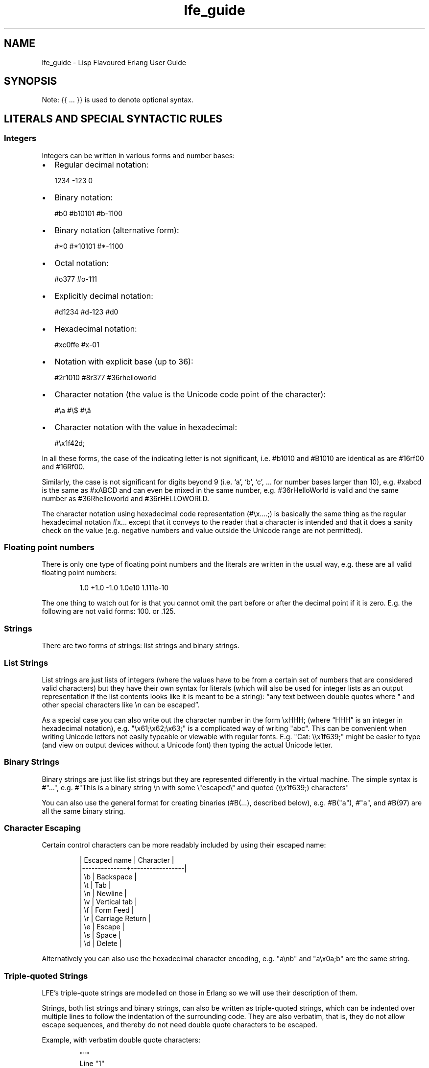 .\" Automatically generated by Pandoc 3.3
.\"
.TH "lfe_guide" "7" "2008\-2020" ""
.SH NAME
lfe_guide \- Lisp Flavoured Erlang User Guide
.SH SYNOPSIS
Note: {{ \&...
}} is used to denote optional syntax.
.SH LITERALS AND SPECIAL SYNTACTIC RULES
.SS Integers
Integers can be written in various forms and number bases:
.IP \[bu] 2
Regular decimal notation:
.IP
.EX
  1234 \-123 0
.EE
.IP \[bu] 2
Binary notation:
.IP
.EX
  #b0 #b10101 #b\-1100
.EE
.IP \[bu] 2
Binary notation (alternative form):
.IP
.EX
  #*0 #*10101 #*\-1100
.EE
.IP \[bu] 2
Octal notation:
.IP
.EX
  #o377 #o\-111
.EE
.IP \[bu] 2
Explicitly decimal notation:
.IP
.EX
  #d1234 #d\-123 #d0
.EE
.IP \[bu] 2
Hexadecimal notation:
.IP
.EX
  #xc0ffe #x\-01
.EE
.IP \[bu] 2
Notation with explicit base (up to 36):
.IP
.EX
  #2r1010 #8r377 #36rhelloworld
.EE
.IP \[bu] 2
Character notation (the value is the Unicode code point of the
character):
.IP
.EX
  #\[rs]a #\[rs]$ #\[rs]ä
.EE
.IP \[bu] 2
Character notation with the value in hexadecimal:
.IP
.EX
  #\[rs]x1f42d;
.EE
.PP
In all these forms, the case of the indicating letter is not
significant, i.e.\ \f[CR]#b1010\f[R] and \f[CR]#B1010\f[R] are identical
as are \f[CR]#16rf00\f[R] and \f[CR]#16Rf00\f[R].
.PP
Similarly, the case is not significant for digits beyond 9 (i.e.\ `a',
`b', `c', \&...
for number bases larger than 10), e.g.\ \f[CR]#xabcd\f[R] is the same as
\f[CR]#xABCD\f[R] and can even be mixed in the same number,
e.g.\ \f[CR]#36rHelloWorld\f[R] is valid and the same number as
\f[CR]#36Rhelloworld\f[R] and \f[CR]#36rHELLOWORLD\f[R].
.PP
The character notation using hexadecimal code representation
(\f[CR]#\[rs]x....;\f[R]) is basically the same thing as the regular
hexadecimal notation \f[CR]#x...\f[R] except that it conveys to the
reader that a character is intended and that it does a sanity check on
the value (e.g.\ negative numbers and value outside the Unicode range
are not permitted).
.SS Floating point numbers
There is only one type of floating point numbers and the literals are
written in the usual way, e.g.\ these are all valid floating point
numbers:
.IP
.EX
1.0 +1.0 \-1.0 1.0e10 1.111e\-10
.EE
.PP
The one thing to watch out for is that you cannot omit the part before
or after the decimal point if it is zero.
E.g.
the following are not valid forms: \f[CR]100.\f[R] or \f[CR].125\f[R].
.SS Strings
There are two forms of strings: list strings and binary strings.
.SS List Strings
List strings are just lists of integers (where the values have to be
from a certain set of numbers that are considered valid characters) but
they have their own syntax for literals (which will also be used for
integer lists as an output representation if the list contents looks
like it is meant to be a string): \[lq]any text between double quotes
where \[dq] and other special characters like \f[CR]\[rs]n\f[R] can be
escaped\[rq].
.PP
As a special case you can also write out the character number in the
form \f[CR]\[rs]xHHH;\f[R] (where \[lq]HHH\[rq] is an integer in
hexadecimal notation),
e.g.\ \f[CR]\[dq]\[rs]x61;\[rs]x62;\[rs]x63;\[dq]\f[R] is a complicated
way of writing \f[CR]\[dq]abc\[dq]\f[R].
This can be convenient when writing Unicode letters not easily typeable
or viewable with regular fonts.
E.g.
\f[CR]\[dq]Cat: \[rs]\[rs]x1f639;\[dq]\f[R] might be easier to type (and
view on output devices without a Unicode font) then typing the actual
Unicode letter.
.SS Binary Strings
Binary strings are just like list strings but they are represented
differently in the virtual machine.
The simple syntax is \f[CR]#\[dq]...\[dq]\f[R], e.g.
\f[CR]#\[dq]This is a binary string \[rs]n with some \[rs]\[dq]escaped\[rs]\[dq] and quoted (\[rs]\[rs]x1f639;) characters\[dq]\f[R]
.PP
You can also use the general format for creating binaries
(\f[CR]#B(...)\f[R], described below), e.g.\ \f[CR]#B(\[dq]a\[dq])\f[R],
\f[CR]#\[dq]a\[dq]\f[R], and \f[CR]#B(97)\f[R] are all the same binary
string.
.SS Character Escaping
Certain control characters can be more readably included by using their
escaped name:
.IP
.EX
  | Escaped name | Character       |
  |\-\-\-\-\-\-\-\-\-\-\-\-\-\-+\-\-\-\-\-\-\-\-\-\-\-\-\-\-\-\-\-|
  | \[rs]b           | Backspace       |
  | \[rs]t           | Tab             |
  | \[rs]n           | Newline         |
  | \[rs]v           | Vertical tab    |
  | \[rs]f           | Form Feed       |
  | \[rs]r           | Carriage Return |
  | \[rs]e           | Escape          |
  | \[rs]s           | Space           |
  | \[rs]d           | Delete          |
.EE
.PP
Alternatively you can also use the hexadecimal character encoding,
e.g.\ \f[CR]\[dq]a\[rs]nb\[dq]\f[R] and \f[CR]\[dq]a\[rs]x0a;b\[dq]\f[R]
are the same string.
.SS Triple\-quoted Strings
LFE\[cq]s triple\-quote strings are modelled on those in Erlang so we
will use their description of them.
.PP
Strings, both list strings and binary strings, can also be written as
triple\-quoted strings, which can be indented over multiple lines to
follow the indentation of the surrounding code.
They are also verbatim, that is, they do not allow escape sequences, and
thereby do not need double quote characters to be escaped.
.PP
Example, with verbatim double quote characters:
.IP
.EX
\[dq]\[dq]\[dq]
  Line \[dq]1\[dq]
  Line \[dq]2\[dq]
  \[dq]\[dq]\[dq]
.EE
.PP
That is equivalent to the normal single quoted string (which also allows
newlines):
.IP
.EX
\[dq]Line \[rs]\[dq]1\[rs]\[dq]
Line \[rs]\[dq]2\[rs]\[dq]\[dq]
.EE
.PP
The opening and the closing lines have the delimiters: the
\[lq]\[lq]\[rq] characters.
The lines between them are the content lines.
The newline on the opening line is not regarded as string content, nor
is the newline on the last content line.
.PP
The indentation is defined by the white space character sequence
preceding the delimiter on the closing line.
That character sequence is stripped from all content lines.
There can only be white space before the delimiter on the closing line,
or else it is regarded as a content line.
.PP
The opening line is not allowed to have any characters other than white
space after the delimiter, and all content lines must start with the
defined indentation character sequence, otherwise the string has a
syntax error.
.PP
Here is a larger example:
.IP
.EX
\[dq]\[dq]\[dq]
      First line starting with two spaces
    Not escaped: \[dq]\[rs]t \[rs]r \[rs]xFF\[dq] and \[dq]\[dq]\[dq]

    \[dq]\[dq]\[dq]
.EE
.PP
That corresponds to the normal string:
.IP
.EX
\[dq]  First line starting with two spaces
Not escaped: \[rs]\[dq]\[rs]\[rs]t \[rs]\[rs]r \[rs]\[rs]xFF\[rs]\[dq] and \[rs]\[dq]\[rs]\[dq]\[rs]\[dq]
\[dq]
.EE
.PP
Binary strings can also be written as triple\-quoted strings:
.IP
.EX
#\[dq]\[dq]\[dq]
  Line \[dq]1\[dq]
  Line \[dq]2\[dq]
  \[dq]\[dq]\[dq]
.EE
.PP
which correspnds to the binary:
.IP
.EX
#\[dq]Line \[rs]\[dq]1\[rs]\[dq]\[rs]nLine \[rs]\[dq]2\[rs]\[dq]\[dq]
.EE
.SS Binaries
We have already seen binary strings, but the \f[CR]#B(...)\f[R] syntax
can be used to create binaries with any contents.
Unless the contents is a simple integer you need to annotate it with a
type and/or size.
.PP
Example invocations are that show the various annotations:
.IP
.EX
> #B(42 (42 (size 16)) (42 (size 32)))
#B(42 0 42 0 0 0 42)
> #B(\-42 111 (\-42 (size 16)) 111 (\-42 (size 32)))
#B(\-42 111 (\-42 (size 16)) 111 (\-42 (size 32)))
> #B((42 (size 32) big\-endian) (42 (size 32) little\-endian))
#B(0 0 0 42 42 0 0 0)
> #B((1.23 float) (1.23 (size 32) float) (1.23 (size 64) float))
#B(63 243 174 20 122 225 71 174 63 157 112 164 63 243 174 20
   122 225 71 174)
> #B((#\[dq]a\[dq] binary) (#\[dq]b\[dq] binary))
#\[dq]ab\[dq]
.EE
.PP
Learn more about \[lq]segments\[rq] of binary data e.g.\ in \[lq]\c
.UR http://learnyousomeerlang.com/starting-out-for-real#bit-syntax
Learn You Some Erlang
.UE \c
\[rq] \c
.UR http://learnyousomeerlang.com/starting-out-for-real#bit-syntax
.UE \c
\&.
.SS Lists
Lists are formed either as \f[CR]( ... )\f[R] or \f[CR][ ... ]\f[R]
where the optional elements of the list are separated by some form or
whitespace.
For example:
.IP
.EX
()
(the empty list)
(foo bar baz)
(foo
 bar
 baz)
.EE
.SS Tuples
Tuples are written as \f[CR]#(value1 value2 ...)\f[R].
The empty tuple \f[CR]#()\f[R] is also valid.
.SS Maps
Maps are written as \f[CR]#M(key1 value1 key2 value2 ...)\f[R] The empty
map is also valid and written as \f[CR]#M()\f[R].
.SS Structs
Structs are written as
\f[CR]#S(struct\-name key1 value1 key2 value2 ...)\f[R].
.PP
Note that structs cannot be created with the literal syntax, the
\f[CR](struct mod\-name ...)\f[R] form must be used.
.SS Symbols
Things that cannot be parsed as any of the above are usually considered
as a symbol.
.PP
Simple examples are \f[CR]foo\f[R], \f[CR]Foo\f[R], \f[CR]foo\-bar\f[R],
\f[CR]:foo\f[R].
But also somewhat surprisingly \f[CR]123foo\f[R] and
\f[CR]1.23e4extra\f[R] (but note that illegal digits don\[cq]t make a
number a symbol when using the explicit number base notation,
e.g.\ \f[CR]#b10foo\f[R] gives an error).
.PP
Symbol names can contain a surprising breadth or characters, basically
all of the latin\-1 character set without control character, whitespace,
the various brackets, double quotes and semicolon.
.PP
Of these, only \f[CR]|\f[R], \f[CR]\[rs]\[aq]\f[R], \f[CR]\[aq]\f[R],
\f[CR],\f[R], and \f[CR]#\f[R] may not be the first character of the
symbol\[cq]s name (but they \f[I]are\f[R] allowed as subsequent
letters).
.PP
I.e.
these are all legal symbols: \f[CR]foo\f[R], \f[CR]foo\f[R],
\f[CR]µ#\f[R], \f[CR]±1\f[R], \f[CR]451°F\f[R].
.PP
Symbols can be explicitly constructed by wrapping their name in vertical
bars, e.g.\ \f[CR]|foo|\f[R], \f[CR]|symbol name with spaces|\f[R].
In this case the name can contain any character of in the range from 0
to 255 (or even none, i.e.\ \f[CR]||\f[R] is a valid symbol).
The vertical bar in the symbol name needs to be escaped:
\f[CR]|symbol with a vertical bar \[rs]| in its name|\f[R] (similarly
you will obviously have to escape the escape character as well).
.SS Comments
Comments come in two forms: line comments and block comments.
.PP
Line comments start with a semicolon (\f[CR];\f[R]) and finish with the
end of the line.
.PP
Block comments are written as \f[CR]#| comment text |#\f[R] where the
comment text may span multiple lines but my not contain another block
comment, i.e.\ it may not contain the character sequence \f[CR]#|\f[R].
.SS Evaluation While Reading
\f[CR]#.(... some expression ...)\f[R].
E.g.
\f[CR]#.(+ 1 1)\f[R] will evaluate the \f[CR](+ 1 1)\f[R] while it reads
the expression and then be effectively \f[CR]2\f[R].
.SH Supported forms
.SS Core forms
.IP
.EX
(quote e)
(cons head tail)
(car e)
(cdr e)
(list e ... )
(tuple e ... )
(tref tuple index)
(tset tuple index val)
(binary seg ... )
(map key val ...)
(map\-size map) (msiz m)
(map\-get map key) (mref m k)
(map\-set map key val ...) (mset m k v ...)
(map\-update map key val ...) (mupd m k v ...)
(map\-remove map key ...) (mrem m k k ...)
(lambda (arg ...) ...)
(match\-lambda
  ((arg ... ) {{(when e ...)}} ...)           \- Matches clauses
  ... )
(function func\-name arity)                    \- Function reference
(function mod\-name func\-name arity)
(let ((pat {{(when e ...)}} e)
      ...)
  ... )
(let\-function ((name lambda|match\-lambda)     \- Local functions
               ... )
  ... )
(letrec\-function ((name lambda|match\-lambda)  \- Local functions
                  ... )
  ... )
(let\-macro ((name lambda\-match\-lambda)        \- Local macros
            ...)
  ...)
(progn ... )
(if test true\-expr {{false\-expr}})
(case e
  (pat {{(when e ...)}} ...)
  ... ))
(receive
  (pat {{(when e ...)}} ... )
  ...
  (after timeout ... ))
(catch ... )
(try
  e
  {{(case ((pat {{(when e ...)}} ... )
          ... ))}}
  {{(catch
     ((tuple type value stacktrace)|_ {{(when e ...)}}
                            \- Must be tuple of length 3 or just _!
      ... )
     ... )}}
  {{(after ... )}})
(funcall func arg ... )
(call mod func arg ... )    \- Call to Mod:Func(Arg, ... )

(define\-record name fields)
(record name field val ...)
(is\-record record name)
(record\-index name field)
(record\-field record name field)
(record\-update record name field val ...)

(define\-struct fields)
(struct mod\-name field val ...)
(is\-struct struct)
(is\-struct struct name)
(struct\-field struct name field)
(struct\-update struct name field val ...)

(define\-module name meta\-data attributes)
(extend\-module meta\-data attributes)

(define\-function name meta\-data lambda|match\-lambda)
(define\-macro name meta\-data lambda|match\-lambda)

(define\-type type definition)
(define\-opaque\-type type definition)
(define\-function\-spec func spec)
.EE
.SS Basic macro forms
.IP
.EX
(: mod func arg ... ) =>
        (call \[aq]mod \[aq]func arg ... )
(mod:func arg ... ) =>
        (call \[aq]mod \[aq]func arg ... )
(? {{timeout {{default}} }})
(++ ... )
(\-\- ... )
(list* ... )
(let* (... ) ... )
(flet ((name (arg ...) {{doc\-string}} ...)
       ...)
  ...)
(flet* (...) ... )
(fletrec ((name (arg ...) {{doc\-string}} ...)
          ...)
  ...)
(cond (test body ...)
      ...
      ((?= pat expr) ...)
      ...
      (else ...))
(andalso ... )
(orelse ... )
(fun func arity)
(fun mod func arity)
(lc (qual ...) expr)
(list\-comp (qual ...) expr)
(bc (qual ...) bitstringexpr)
(binary\-comp (qual ...) bitstringexpr)
(ets\-ms ...)
(trace\-ms ...)
.EE
.SS Common Lisp inspired macros
.IP
.EX
(defun name (arg ...) {{doc\-string}} ...)
(defun name
  {{doc\-string}}
  ((argpat ...) ...)
  ...)
(defmacro name (arg ...) {{doc\-string}} ...)
(defmacro name arg {{doc\-string}} ...)
(defmacro name
  {{doc\-string}}
  ((argpat ...) ...)
  ...)
(defsyntax name
  (pat exp)
  ...)
(macrolet ((name (arg ...) {{doc\-string}} ...)
           ...)
  ...)
(syntaxlet ((name (pat exp) ...)
            ...)
  ...)
(prog1 ...)
(prog2 ...)
(defmodule name ...)
(defrecord name ...)
(defstruct ...)
.EE
.SH Patterns
Written as normal data expressions where symbols are variables and use
quote to match explicit values.
Binaries and tuples have special syntax.
.IP
.EX
{ok,X}                  \-> (tuple \[aq]ok x)
error                   \-> \[aq]error
{yes,[X|Xs]}            \-> (tuple \[aq]yes (cons x xs))
<<34,U:16,F/float>>     \-> (binary 34 (u (size 16)) (f float))
[P|Ps]=All              \-> (= (cons p ps) all)
.EE
.PP
Repeated variables are supported in patterns and there is an automatic
comparison of values.
.PP
\f[CR]_\f[R] as the \[lq]don\[cq]t care\[rq] variable is supported.
This means that the symbol \f[CR]_\f[R], which is a perfectly valid
symbol, can never be bound through pattern matching.
.PP
Aliases are defined with the \f[CR](= pattern1 pattern2)\f[R] pattern.
As in Erlang patterns they can be used anywhere in a pattern.
.PP
\f[I]CAVEAT\f[R] The lint pass of the compiler checks for aliases and if
they are possible to match.
If not an error is flagged.
This is not the best way.
Instead there should be a warning and the offending clause removed, but
later passes of the compiler can\[cq]t handle this yet.
.SH Guards
Wherever a pattern occurs (in let, case, receive, lc, etc.)
it can be followed by an optional guard which has the form
\f[CR](when test ...)\f[R].
Guard tests are the same as in vanilla Erlang and can contain the
following guard expressions:
.IP
.EX
(quote e)
(cons gexpr gexpr)
(car gexpr)
(cdr gexpr)
(list gexpr ...)
(tuple gexpr ...)
(tref gexpr gexpr)
(binary ...)
(record ...)                \- Also the macro versions
(is\-record ...)
(record\-field ...)
(record\-index ...)
(map ...)
(msiz ...) (map\-size ...)
(mref ...) (map\-get ...)
(mset ...) (map\-set ...)
(mupd ...) (map\-update ...)
(type\-test e)               \- Type tests
(guard\-bif ...)             \- Guard BIFs, arithmetic,
                              boolean and comparison operators
.EE
.PP
An empty guard, \f[CR](when)\f[R], always succeeds as there is no test
which fails.
This simplifies writing macros which handle guards.
.SH Comments in Function Definitions
Inside functions defined with defun LFE permits optional comment strings
in the Common Lisp style after the argument list.
So we can have:
.IP
.EX
(defun max (x y)
  \[dq]The max function.\[dq]
  (if (>= x y) x y))
.EE
.PP
Optional comments are also allowed in match style functions after the
function name and before the clauses:
.IP
.EX
(defun max
  \[dq]The max function.\[dq]
  ((x y) (when (>= x y)) x)
  ((x y) y))
.EE
.PP
This is also possible in a similar style in local functions defined by
flet and fletrec:
.IP
.EX
(defun foo (x y)
  \[dq]The max function.\[dq]
  (flet ((m (a b)
           \[dq]Local comment.\[dq]
           (if (>= a b) a b)))
    (m x y)))
.EE
.SH Variable Binding and Scoping
Variables are lexically scoped and bound by \f[CR]lambda\f[R],
\f[CR]match\-lambda\f[R] and \f[CR]let\f[R] forms.
All variables which are bound within these forms shadow variables bound
outside but other variables occurring in the bodies of these forms will
be imported from the surrounding environments.No variables are exported
out of the form.
So for example the following function:
.IP
.EX
(defun foo (x y z)
  (let ((x (zip y)))
    (zap x z))
  (zop x y))
.EE
.PP
The variable \f[CR]y\f[R] in the call \f[CR](zip y)\f[R] comes from the
function arguments.
However, the \f[CR]x\f[R] bound in the \f[CR]let\f[R] will shadow the
\f[CR]x\f[R] from the arguments so in the call \f[CR](zap x z)\f[R] the
\f[CR]x\f[R] is bound in the \f[CR]let\f[R] while the \f[CR]z\f[R] comes
from the function arguments.
In the final \f[CR](zop x y)\f[R] both \f[CR]x\f[R] and \f[CR]y\f[R]
come from the function arguments as the \f[CR]let\f[R] does not export
\f[CR]x\f[R].
.SH Function Binding and Scoping
Functions are lexically scoped and bound by the top\-level
\f[CR]defun\f[R] and by the macros \f[CR]flet\f[R] and
\f[CR]fletrec\f[R].
LFE is a Lisp\-2 so functions and variables have separate namespaces and
when searching for function both name and arity are used.
This means that when calling a function which has been bound to a
variable using \f[CR](funcall func\-var arg ...)\f[R] is required to
call \f[CR]lambda\f[R]/\f[CR]match\-lambda\f[R] bound to a variable or
used as a value.
.PP
Unqualified functions shadow as stated above which results in the
following order within a module, outermost to innermost:
.IP \[bu] 2
Predefined Erlang BIFs
.IP \[bu] 2
Predefined LFE BIFs
.IP \[bu] 2
Imports
.IP \[bu] 2
Top\-level defines
.IP \[bu] 2
Flet/fletrec
.IP \[bu] 2
Core forms, these can never be shadowed
.PP
This means that it is perfectly legal to shadow BIFs by imports,
BIFs/imports by top\-level functions and BIFs/imports/top\-level by
\f[CR]fletrec\f[R]s.
In this respect there is nothing special about BIFs, they just behave as
predefined imported functions, a whopping big
\f[CR](import (from erlang ...))\f[R].
EXCEPT that we know about guard BIFs and expression BIFs.
If you want a private version of \f[CR]spawn\f[R] then define it, there
will be no warnings.
.PP
\f[I]CAVEAT\f[R] This does not hold for the supported core forms.
These can be shadowed by imports or redefined but the compiler will
\f[I]always\f[R] use the core meaning and never an alternative.
Silently!
.SH Module definition
The basic forms for defining a module and extending its metadata and
attributes are:
.IP
.EX
(define\-module name meta\-data attributes)
(extend\-module meta\-data attributes)
.EE
.PP
The valid meta data is \f[CR](type typedef ...)\f[R],
\f[CR](opaque typedef ...)\f[R], \f[CR](spec function\-spec ...)\f[R]
and \f[CR](record record\-def ...)\f[R].
Each can take multiple definitions in one meta form.
.PP
Attributes declarations have the syntax
\f[CR](attribute value\-1 ...)\f[R] where the attribute value is a list
off the values in the declaration
.PP
To simplify defining modules there is a predefined macro:
.IP
.EX
(defmodule name
  \[dq]This is the module documentation.\[dq]
  (export (f 2) (g 1) ... )
  (export all)                          ;Export all functions
  (import (from mod (f1 2) (f2 1) ... )
          (rename mod ((g1 2) m\-g1) ((g2 1) m\-g2) ... ))
  (module\-alias (really\-long\-module\-name rlmn) ...)
  (attr\-1 value\-1 value\-2)
  {meta meta\-data ...)
  ... )
.EE
.PP
We can have multiple export and import attributes within module
declaration.
The \f[CR](export all)\f[R] attribute is allowed together with other
export attributes and overrides them.
Other attributes which are not recognized by the compiler are allowed
and are simply passed on to the module and can be accessed with the
\f[CR]module_info/0\-1\f[R] functions.
.PP
In the \f[CR]import\f[R] attribute the \f[CR](from mod (f1 2) ...)\f[R]
means that the call \f[CR](f1 \[aq]everything 42)\f[R] will be converted
by the compiler to \f[CR](mod:f1 \[aq]everything 42))\f[R] while the
\f[CR](rename mod ((g2 2) m\-g1) ...)\f[R] means that the call
\f[CR](m\-g1 \[aq]everything 42)\f[R] will be converted to
\f[CR](mod:g1 \[aq]everything 42)\f[R].
The \f[CR]rename\f[R] form can be used as compact way of indicating the
imported function\[cq]s module.
Note that when importing a module
.IP \[bu] 2
the compiler does no checking on that module at all
.IP \[bu] 2
in the \f[CR]rename\f[R] above the functions \f[CR]g1/2\f[R] and
\f[CR]g2/1\f[R] aren\[cq]t automatically imported, only the
\[lq]renamed\[rq] functions.
.IP \[bu] 2
we do not really see in the code that we are calling a function in
another module
.PP
In the \f[CR]module\-alias\f[R] attribute the
\f[CR](really\-long\-module\-name rlmn)\f[R] declaration means that the
call \f[CR](lrmn:foo \[aq]everything 42)\f[R] will be converted by the
compiler to
\f[CR](really\-long\-module\-name:foo \[aq]everything 42)\f[R].
This is often used to write short module names in the code when calling
functions in modules with long names.
It is in many ways better than using \f[CR]import\f[R] as it does not
hide that we are calling a function in another module.
.SH Macros
Macro calls are expanded in both body and patterns.
This can be very useful to have both make and match macros, but be
careful with names.
.PP
A macro is function of two arguments which is a called with a list of
the arguments to the macro call and the current macro environment.
It can be either a lambda or a match\-lambda.
The basic forms for defining macros are:
.IP
.EX
(define\-macro name meta\-data lambda|match\-lambda)
(let\-macro ((name lambda|match\-lambda)
  ...)
.EE
.PP
Macros are definitely NOT hygienic in any form.
However, variable scoping and variable immutability remove most of the
things that can cause unhygienic macros.
It can be done but you are not going to do it by mistake.
The only real issue is if you happen to be using a variable which has
the same name as one which the macro generates, that can cause problems.
The work around for this is to give variables created in the macro
expansion really weird names like \f[CR]| \- foo \- |\f[R] which no one
in their right mind would use.
.PP
To simplify writing macros there are a number of predefined macros:
.IP
.EX
(defmacro name (arg ...) ...)
(defmacro name arg ...)
(defmacro name ((argpat ...) body) ...)
.EE
.PP
Defmacro can be used for defining simple macros or sequences of matches
depending on whether the arguments are a simple list of symbols or can
be interpreted as a list of pattern/body pairs.
In the second case when the argument is just a symbol it will be bound
to the whole argument list.
For example:
.IP
.EX
(defmacro double (a) \[ga](+ ,a ,a))
(defmacro my\-list args \[ga](list ,\[at]args))
(defmacro andalso
  ((list e) \[ga],e)
  ((cons e es) \[ga](if ,e (andalso ,\[at]es) \[aq]false))
  (() \[ga]\[aq]true))
.EE
.PP
The macro definitions in a macrolet obey the same rules as defmacro.
.PP
The macro functions created by defmacro and macrolet automatically add
the second argument with the current macro environment with the name
\f[CR]$ENV\f[R].
This allows explicit expansion of macros inside the macro and also
manipulation of the macro environment.
No changes to the environment are exported outside the macro.
.PP
User defined macros shadow the predefined macros so it is possible to
redefine the built\-in macro definitions.
However, see the caveat below!
.PP
Yes, we have the backquote.
It is implemented as a macro so it is expanded at macro expansion time.
.PP
Local functions that are only available at compile time and can be
called by macros are defined using eval\-when\-compile:
.IP
.EX
(defmacro foo (x)
  ...
  (foo\-helper m n)
  ...)

(eval\-when\-compile
  (defun foo\-helper (a b)
    ...)

  )
.EE
.PP
There can be many eval\-when\-compile forms.
Functions defined within an \f[CR]eval\-when\-compile\f[R] are mutually
recursive but they can only call other local functions defined in an
earlier \f[CR]eval\-when\-compile\f[R] and macros defined earlier in the
file.
Functions defined in \f[CR]eval\-when\-compile\f[R] which are called by
macros can defined after the macro but must be defined before the macro
is used.
.PP
Scheme\[cq]s syntax rules are an easy way to define macros where the
body is just a simple expansion.
The are implemented the the module \f[CR]scm\f[R] and are supported with
\f[CR]scm:define\-syntax\f[R] and \f[CR]scm:let\-syntax\f[R] and the
equivalent \f[CR]scm:defsyntax\f[R] and \f[CR]scm:syntaxlet\f[R].
Note that the patterns are only the arguments to the macro call and do
not contain the macro name.
So using them we would get:
.IP
.EX
(scm:defsyntax andalso
  (() \[aq]true)
  ((e) e)
  ((e . es) (case e (\[aq]true (andalso . es)) (\[aq]false \[aq]false))))
.EE
.PP
There is an include file \[lq]include/scm.lfe\[rq] which defines macros
so the names don\[cq]t have to be prefixed with \f[CR]scm:\f[R].
.PP
\f[I]CAVEAT\f[R] While it is perfectly legal to define a Core form as a
macro these will silently be ignored by the compiler.
.SH Comments in Macro Definitions
Inside macros defined with defmacro LFE permits optional comment strings
in the Common Lisp style after the argument list.
So we can have:
.IP
.EX
(defmacro double (a)
  \[dq]Double macro.\[dq]
  \[ga](+ ,a ,a))
.EE
.PP
Optional comments are also allowed in match style macros after the macro
name and before the clauses:
.IP
.EX
(defmacro my\-list args
  \[dq]List of arguments.\[dq]
  \[ga](list ,\[at]args))

(defmacro andalso
  \[dq]The andalso form.\[dq]
  ((list e) \[ga],e)
  ((cons e es) \[ga](if ,e (andalso ,\[at]es) \[aq]false))
  (() \[ga]\[aq]true))
.EE
.PP
This is also possible in a similar style in local functions defined by
macrolet:
.IP
.EX
(defun foo (x y)
  \[dq]The max function.\[dq]
  (macrolet ((m (a b)
               \[dq]Poor macro definition.\[dq]
               \[ga](if (>= ,a ,b) ,a ,b)))
    (m x y)))
.EE
.SH Extended cond
The tests in \f[CR]cond\f[R] are Erlang tests in that they should return
either \f[CR]true\f[R] or \f[CR]false\f[R].
If no test succeeds then the \f[CR]cond\f[R] does not generate an
exception but just returns \f[CR]false\f[R].
There is a simple catch\-all \[lq]test\[rq] \f[CR]else\f[R] which must
last and can be used to handle when all tests fail.
.PP
Cond has been extended with the extra test \f[CR](?= pat expr)\f[R]
which tests if the result of \f[CR]expr\f[R] matches the pattern
\f[CR]pat\f[R].
If so it binds the variables in \f[CR]pa\f[R]t which can be used in the
\f[CR]cond\f[R].
A optional guard is allowed here.
An example:
.IP
.EX
(cond ((foo x) ...)
      ((?= (cons x xs) (when (is_atom x)) (bar y))
       (fubar xs (baz x)))
      ((?= (tuple \[aq]ok x) (baz y))
       (zipit x))
      ...
      (else \[aq]yay))
.EE
.SH Records
Records are tuples with the record name as first element and the rest of
the fields in order exactly like \[lq]normal\[rq] Erlang records.
As with Erlang records the default default value is the atom
`undefined'.
.PP
The basic forms for defining a record, creating, accessing and updating
it are:
.IP
.EX
(define\-record name (field | (field) |
                     (field default\-value) |
                     (field default\-value type) ...))
(record name field value field value ...)
(is\-record record name)
(record\-index name field)
(record\-field record name field)
(record\-update record name field value field value ...)
.EE
.PP
Note that the list of field/value pairs when making or updating a record
is a flat list.
.PP
Note that the old \f[CR]make\-record\f[R] form has been deprecated and
is replaced by \f[CR]record\f[R] which better matches other constructors
like \f[CR]tuple\f[R] and \f[CR]map\f[R].
It still exists but should not be used.
.PP
We will explain these forms with a simple example.
To define a record we do:
.IP
.EX
(define\-record person
               ((name \[dq]\[dq])
                (address \[dq]\[dq] (string))
                (age)))
.EE
.PP
which defines a record \f[CR]person\f[R] with the fields \f[CR]name\f[R]
(default value \f[CR]\[dq]\[dq]\f[R]), \f[CR]address\f[R] (default value
\f[CR]\[dq]\[dq]\f[R] and type \f[CR](string)\f[R]) and \f[CR]age\f[R].
To make an instance of a \f[CR]person\f[R] record we do:
.IP
.EX
(record person name \[dq]Robert\[dq] age 54)
.EE
.PP
The \f[CR]record\f[R] form is also used to define a pattern.
.PP
We can get the value of the \f[CR]address\f[R] field in a person record
and set it by doing (the variable \f[CR]robert\f[R] references a
\f[CR]person\f[R] record):
.IP
.EX
(record\-field robert person address)
(record\-update robert person address \[dq]my home\[dq] age 55)
.EE
.PP
Note that we must include the name of the record when accessing it and
there is no need to quote the record and field names as these are always
literal atoms.
.PP
To simplify defining and using records there is a predefined macro:
.IP
.EX
(defrecord name
  (field) | field
  (field default\-value)
  (field default\-value type)
  ... )
.EE
.PP
This will create access macros for record creation and accessing and
updating fields.
The \f[CR]make\-\f[R], \f[CR]match\-\f[R] and \f[CR]update\-\f[R] forms
takes optional argument pairs field\-name value to get non\-default
values.
E.g.
for
.IP
.EX
(defrecord person
  (name \[dq]\[dq])
  (address \[dq]\[dq] (string))
  (age))
.EE
.PP
the following will be generated:
.IP
.EX
(make\-person {{field value}} ... )
(match\-person {{field value}} ... )
(is\-person r)
(fields\-person)
(update\-person r {{field value}} ... )
(person\-name r)
(person\-name)
(update\-person\-name r name)
(person\-age r)
(person\-age)
(update\-person\-age r age)
(person\-address r)
(person\-address)
(update\-person\-address r address)
.EE
.IP \[bu] 2
\f[CR](make\-person name \[dq]Robert\[dq] age 54)\f[R] \- Will create a
new person record with the name field set to \[lq]Robert\[rq], the age
field set to 54 and the address field set to the default \[lq]\[lq].
.IP \[bu] 2
\f[CR](match\-person name name age 55)\f[R] \- Will match a person with
age 55 and bind the variable name to the name field of the record.
Can use any variable name here.
.IP \[bu] 2
\f[CR](is\-person john)\f[R] \- Test if john is a person record.
.IP \[bu] 2
\f[CR](person\-address john)\f[R] \- Return the address field of the
person record john.
.IP \[bu] 2
\f[CR](person\-address)\f[R] \- Return the index of the address field of
a person record.
.IP \[bu] 2
\f[CR](update\-person\-address john \[dq]back street\[dq])\f[R] \-
Updates the address field of the person record john to \[lq]back
street\[rq].
.IP \[bu] 2
\f[CR](update\-person john age 35 address \[dq]front street\[dq])\f[R]
\- In the person record john update the age field to 35 and the address
field to \[lq]front street\[rq].
.IP \[bu] 2
\f[CR](fields\-person)\f[R] \- Returns a list of fields for the record.
This is useful for when using LFE with Mnesia, as the record field names
don\[cq]t have to be provided manually in the create_table call.
.IP \[bu] 2
\f[CR](size\-person)\f[R] \- Returns the size of the record tuple.
.PP
Note that the older now deprecated \f[CR]set\-\f[R] forms are still
generated.
.SH Structs
Structs in LFE are the same as Elixir structs and have been defined in
the same way so to be truly compatible.
This means that you can use structs defined in Elixr from LFE and
structs defined in LFE from Elixir.
.IP
.EX
(define\-struct (field | (field) |
                (field default\-value) |
                (field default\-value type) ...))
(struct name field value field value ...)
(is\-struct struct)
(is\-struct struct name)
(struct\-field struct name field)
(struct\-update struct name field value field value ...)
.EE
.PP
We will explain these forms with a simple example.
To define a struct we do:
.IP
.EX
(define\-struct ((name \[dq]\[dq])
                (address \[dq]\[dq] (string))
                (age)))
.EE
.PP
which defines a struct with the name of the current module with the
fields \f[CR]name\f[R] (default value \f[CR]\[dq]\[dq]\f[R]),
\f[CR]address\f[R] (default value \f[CR]\[dq]\[dq]\f[R] and type
\f[CR](string)\f[R]) and \f[CR]age\f[R].
To make an instance of struct we do:
.IP
.EX
(struct mod\-name name \[dq]Robert\[dq] age 54)
.EE
.PP
The \f[CR]struct\f[R] form is also used to define a pattern.
.PP
We can get the value of the \f[CR]address\f[R] field in the struct and
set it by doing (the variable \f[CR]robert\f[R] references a struct):
.IP
.EX
(struct\-field robert mod\-name address)
(struct\-update robert mod\-name address \[dq]my home\[dq] age 55)
.EE
.PP
Note that a struct automatically gets the name of the module in which it
is defined so that there can only be one struct defined in a module.
This mirrors how structs are implemented in Elixir.
.PP
Note that we must include the name of the struct when accessing it and
there is no need to quote the struct and field names as these are always
literal atoms.
.SH Binaries/bitstrings
A binary is
.IP
.EX
(binary seg ... )
.EE
.PP
where \f[CR]seg\f[R] is
.IP
.EX
    byte
    string
    (val integer | float | binary | bitstring | bytes | bits |
         utf8 | utf\-8 | utf16 | utf\-16 | utf32 | utf\-32
         (size n) (unit n)
         big\-endian | little\-endian | native\-endian
         big | little | native
         signed | unsigned)
.EE
.PP
\f[CR]val\f[R] can also be a string in which case the specifiers will be
applied to every character in the string.
As strings are just lists of integers these are also valid here.
In a binary constant all literal forms are allowed on input but they
will always be written as bytes.
.SH Maps
A map is created with:
.IP
.EX
(map key value ... )
.EE
.PP
To access maps there are the following forms:
.IP \[bu] 2
\f[CR](map\-size map)\f[R] \- Return the size of a map.
.IP \[bu] 2
\f[CR](map\-get map key)\f[R] \- Return the value associated with the
key in the map.
.IP \[bu] 2
\f[CR](map\-set map key val ... )\f[R] \- Set the keys in the map to
values.
This form can be used to update the values of existing keys and to add
new keys.
.IP \[bu] 2
\f[CR](map\-update map key val ... )\f[R] \- Update the keys in the map
to values.
Note that this form requires all the keys to already exist in the map.
.IP \[bu] 2
\f[CR](map\-remove map key ... )\f[R] \- Remove the keys in the map.
.PP
There are also alternate short forms \f[CR]msiz\f[R], \f[CR]mref\f[R],
\f[CR]mset\f[R], \f[CR]mupd\f[R] and \f[CR]mrem\f[R] based on the
Maclisp array reference forms.
They take the same arguments as their longer alternatives.
.SH List/binary comprehensions
List/binary comprehensions are supported as macros.
The syntax for list comprehensions is:
.IP
.EX
(lc (qual  ...) expr)
(list\-comp (qual  ...) expr)
.EE
.PP
where the last expr is used to generate the elements of the list.
.PP
The syntax for binary comprehensions is:
.IP
.EX
(bc (qual  ...) bitstringexpr )
(binary\-comp (qual  ...) bitstringexpr)
.EE
.PP
where the final expr is a bitstring expression and is used to generate
the elements of the binary.
.PP
The supported qualifiers, in both list/binary comprehensions are:
.IP
.EX
(<\- pat {{guard}} list\-expr)        \- Extract elements from list
(<= bin\-pat {{guard}} binary\-expr)  \- Extract elements from binary
expr                                \- Normal boolean test
.EE
.PP
Some examples:
.IP
.EX
(lc ((<\- v (when (> v 5)) l1)
     (== (rem v 2) 0))
  v)
.EE
.PP
returns a list of all the even elements of the list \f[CR]l1\f[R] which
are greater than 5.
.IP
.EX
(bc ((<= (binary (f float (size 32))) b1)
     (> f 10.0))
  (progn
    (: io fwrite \[dq]\[ti]p\[rs]n\[dq] (list f))
    (binary (f float (size 64)))))
.EE
.PP
returns a binary of floats of size 64 bits which are from the binary b1
where they are of size 32 bits and larger than 10.0.
The returned numbers are first printed.
.PP
This could also be written using a guard for the test:
.IP
.EX
(bc ((<= (binary (f float (size 32))) (when (> f 10.0)) b1))
  (progn
    (: io fwrite \[dq]\[ti]p\[rs]n\[dq] (list f))
    (binary (f float (size 64)))))
.EE
.SH ETS and Mnesia
LFE also supports match specifications and Query List Comprehensions.
The syntax for a match specification is the same as for match\-lambdas:
.IP
.EX
(ets\-ms
  ((arg ... ) {{(when e ...)}} ...)             \- Matches clauses
  ... )
.EE
.PP
For example:
.IP
.EX
(ets:select db (ets\-ms
                 ([(tuple _ a b)] (when (> a 3)) (tuple \[aq]ok b))))
.EE
.PP
It is a macro which creates the match specification structure which is
used in \f[CR]ets:select\f[R] and \f[CR]mnesia:select\f[R].
For tracing instead of the \f[CR]ets\-ms\f[R] macro there is the
\f[CR]trace\-ms\f[R] macro which is also used in conjunction with the
\f[CR]dbg\f[R] module.
The same restrictions as to what can be done apply as for vanilla match
specifications:
.IP \[bu] 2
There is only a limited number of BIFs which are allowed
.IP \[bu] 2
There are some special functions only for use with dbg
.IP \[bu] 2
For ets/mnesia it takes a single parameter which must a tuple or a
variable
.IP \[bu] 2
For dbg it takes a single parameter which must a list or a variable
.PP
N.B.
the current macro neither knows nor cares whether it is being used in
ets/mnesia or in dbg.
It is up to the user to get this right.
.PP
Macros, especially record macros, can freely be used inside match specs.
.PP
\f[I]CAVEAT\f[R] Some things which are known not to work in the current
version are andalso, orelse and record updates.
.SH Query List Comprehensions
LFE supports QLCs for mnesia through the qlc macro.
It has the same structure as a list comprehension and generates a Query
Handle in the same way as with \f[CR]qlc:q([...])\f[R].
The handle can be used together with all the combination functions in
the module qlc.
.PP
For example:
.IP
.EX
(qlc (lc ((<\- (tuple k v) (: ets table e2)) (== k i)) v)
     {{Option}})
.EE
.PP
Macros, especially record macros, can freely be used inside query list
comprehensions.
.PP
\f[I]CAVEAT\f[R] Some things which are known not to work in the current
version are nested QLCs and let/case/recieve which shadow variables.
.SH Predefined LFE functions
The following more or less standard lisp functions are predefined:
.IP
.EX
(<arith_op> expr ...)
(<comp_op> expr ...)
.EE
.PP
The standard arithmetic operators, + \- * /, and comparison operators, >
>= < =< == /= =:= =/= , can take multiple arguments the same as their
standard lisp counterparts.
This is still experimental and implemented using macros.
They do, however, behave like normal functions and evaluate ALL their
arguments before doing the arithmetic/comparisons operations.
.IP
.EX
(acons key value list)
(pairlis keys values {{list}})
(assoc key list)
(assoc\-if test list)
(assoc\-if\-not test list)
(rassoc value list)
(rassoc\-if test list)
(rassoc\-if\-not test list)
.EE
.PP
The standard association list functions.
.IP
.EX
(subst new old tree)
(subst\-if new test tree)
(subst\-if\-not new test tree)
(sublis alist tree)
.EE
.PP
The standard substitution functions.
.IP
.EX
(macroexpand\-1 expr {{environment}})
.EE
.PP
If Expr is a macro call, does one round of expansion, otherwise returns
Expr.
.IP
.EX
(macroexpand expr {{environment}})
.EE
.PP
Returns the expansion returned by calling macroexpand\-1 repeatedly,
starting with Expr, until the result is no longer a macro call.
.IP
.EX
(macroexpand\-all expr {{environment}})
.EE
.PP
Returns the expansion from the expression where all macro calls have
been expanded with macroexpand.
.PP
NOTE that when no explicit environment is given the macroexpand
functions then only the default built\-in macros will be expanded.
Inside macros and in the shell the variable $ENV is bound to the current
macro environment.
.IP
.EX
(eval expr {{environment}})
.EE
.PP
Evaluate the expression expr.
Note that only the pre\-defined lisp functions, erlang BIFs and exported
functions can be called.
Also no local variables can be accessed.
To access local variables the expr to be evaluated can be wrapped in a
let defining these.
.PP
For example if the data we wish to evaluate is in the variable expr and
it assumes there is a local variable \[lq]foo\[rq] which it needs to
access then we could evaluate it by calling:
.IP
.EX
(eval \[ga](let ((foo ,foo)) ,expr))
.EE
.SS Supplemental Common Lisp Functions
LFE provides the module cl which contains the following functions which
closely mirror functions defined in the Common Lisp Hyperspec.
Note that the following functions use zero\-based indices, like Common
Lisp (unlike Erlang, which start at index `1').
A major difference between the LFE versions and the Common Lisp versions
of these functions is that the boolean values are the LFE
\f[CR]\[aq]true\f[R] and \f[CR]\[aq]false\f[R].
Otherwise the definitions closely follow the CL definitions and
won\[cq]t be documented here.
.IP
.EX
cl:make\-lfe\-bool cl\-value
cl:make\-cl\-bool lfe\-bool

cl:mapcar  function  list
cl:maplist  function  list
cl:mapc  function  list
cl:mapl  function  list

cl:symbol\-plist  symbol
cl:symbol\-name  symbol
cl:get  symbol  pname
cl:get  symbol  pname  default
cl:getl  symbol  pname\-list
cl:putprop  symbol  value  pname
cl:remprop  symbol  pname

cl:getf  plist  pname
cl:getf  plist  pname  default
cl:putf  plist  value  pname  ; This does not exist in CL
cl:remf  plist  pname
cl:get\-properties  plist  pname\-list

cl:elt  index  sequence
cl:length  sequence
cl:reverse  sequence
cl:some  predicate  sequence
cl:every  predicate  sequence
cl:notany  predicate  sequence
cl:notevery  predicate  sequence
cl:reduce  function  sequence
cl:reduce  function  sequence  \[aq]initial\-value  x
cl:reduce  function  sequence  \[aq]from\-end  \[aq]true
cl:reduce  function  sequence  \[aq]initial\-value  x  \[aq]from\-end  \[aq]true

cl:remove  item  sequence
cl:remove\-if  predicate  sequence
cl:remove\-if\-not  predicate  sequence
cl:remove\-duplicates  sequence

cl:find  item  sequence
cl:find\-if  predicate  sequence
cl:find\-if\-not  predicate  sequence
cl:find\-duplicates  sequence
cl:position  item  sequence
cl:position\-if  predicate  sequence
cl:position\-if\-not  predicate  sequence
cl:position\-duplicates  sequence
cl:count  item  sequence
cl:count\-if  predicate  sequence
cl:count\-if\-not  predicate  sequence
cl:count\-duplicates  sequence

cl:car  list
cl:first  list
cl:cdr  list
cl:rest  list
cl:nth  index  list
cl:nthcdr  index  list
cl:last  list
cl:butlast  list

cl:subst  new  old  tree
cl:subst\-if  new  test  tree
cl:subst\-if\-not  new  test  tree
cl:sublis  alist  tree

cl:member  item  list
cl:member\-if  predicate  list
cl:member\-if\-not  predicate  list
cl:adjoin  item  list
cl:union  list  list
cl:intersection  list  list
cl:set\-difference  list  list
cl:set\-exclusive\-or  list  list
cl:subsetp  list  list

cl:acons  key  data  alist
cl:pairlis  list  list
cl:pairlis  list  list  alist
cl:assoc  key  alist
cl:assoc\-if  predicate  alost
cl:assoc\-if\-not  predicate  alost
cl:rassoc  key  alist
cl:rassoc\-if  predicate  alost
cl:rassoc\-if\-not  predicate  alost

cl:type\-of  object
cl:coerce  object  type
.EE
.PP
Furthermore, there is an include file which developers may which to
utilize in their LFE programs:
\f[CR](include\-lib \[dq]lfe/include/cl.lfe\[dq])\f[R].
Currently this offers Common Lisp predicates, but may include other
useful macros and functions in the future.
The provided predicate macros wrap the various \f[CR]is_*\f[R] Erlang
functions; since these are expanded at compile time, they are usable in
guards.
The include the following:
.IP
.EX
(alivep x)
(atomp x)
(binaryp x)
(bitstringp x)
(boolp x) and (booleanp x)
(builtinp x)
(consp x)
(floatp x)
(funcp x) and (functionp x)
(intp x) and (integerp x)
(listp x)
(mapp x)
(numberp x)
(pidp x)
(process\-alive\-p x)
(recordp x tag)
(recordp x tag size)
(refp x) and (referencep x)
(tuplep x)
(vectorp x)
.EE
.PP
Non\-predicate macros in \f[CR]lfe/include/cl.lfe\f[R] include:
.IP
.EX
(dolist ...)
(vector ...)
.EE
.SS Supplemental Clojure Functions
From LFE\[cq]s earliest days, it\[cq]s Lisp\-cousin Clojure (created
around the same time) has inspired LFE developers to create similar,
BEAM\-versions of those functions.
These were collected in a separate library and then expanded upon, until
eventually becoming part of the LFE standard library.
.PP
Function definition macros:
.IP
.EX
(clj:defn ...)
(clj:defn\- ...)
(clj:fn ...)
.EE
.PP
Threading macros:
.IP
.EX
(clj:\-> ...)
(clj:\->> ...)
(clj:as\-> ...)
(clj:cond\-> ...)
(clj:cond\->> ...)
(clj:some\-> ...)
(clj:some\->> ...)
(clj:doto ...)
.EE
.PP
Conditional macros:
.IP
.EX
(clj:if\-let ...)
(clj:iff\-let ...)
(clj:condp ...)
(clj:if\-not ...)
(clj:iff\-not ...)
(clj:when\-not ...)
(clj:not= ...)
.EE
.PP
Predicate macros:
.IP
.EX
(clj:atom? x)
(clj:binary? x)
(clj:bitstring? x)
(clj:bool? x)
(clj:boolean? x)
(clj:even? x)
(clj:false? x)
(clj:falsy? x)
(clj:float? x)
(clj:func? x)
(clj:function? x)
(clj:identical? x)
(clj:int? x)
(clj:integer? x)
(clj:map? x)
(clj:neg? x)
(clj:nil? x)
(clj:number? x)
(clj:odd? x)
(clj:pos? x)
(clj:record? x)
(clj:reference? x)
(clj:true? x)
(clj:tuple? x)
(clj:undef? x)
(clj:undefined? x)
(clj:zero? x)
.EE
.PP
Other:
.IP
.EX
(clj:str x)
(clj:lazy\-seq x)
(clj:conj ...)
(clj:if ...)
.EE
.PP
Most of the above mentioned macros are available in the \f[CR]clj\f[R]
include file, the use of which allows developers to forego the
\f[CR]clj:\f[R] prefix in calls:
.IP
.EX
(include\-lib \[dq]lfe/include/clj.lfe\[dq])
.EE
.SH Notes
.IP \[bu] 2
NYI \- Not Yet Implemented
.IP \[bu] 2
N.B.
\- Nota bene (note well)
.SH SEE ALSO
\f[B]lfe(1)\f[R], \f[B]lfescript(1)\f[R], \f[B]lfe_cl(3)\f[R]
.SH AUTHORS
Robert Virding.

